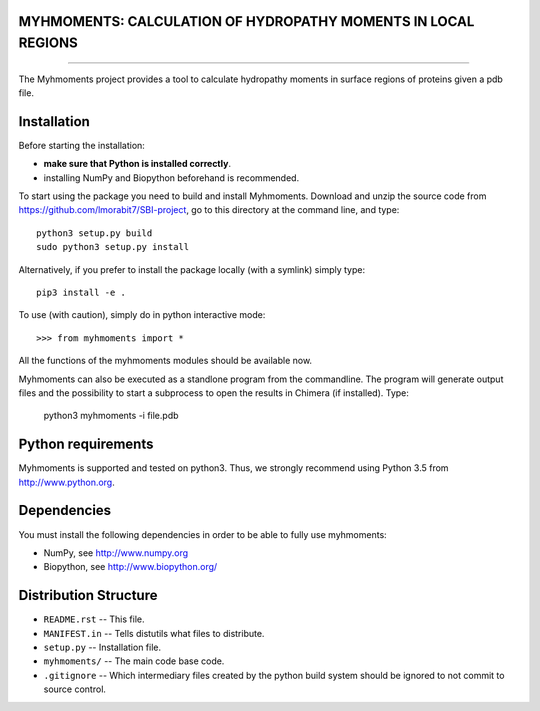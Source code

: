 MYHMOMENTS: CALCULATION OF HYDROPATHY MOMENTS IN LOCAL REGIONS
==================================================================
==================================================================


The Myhmoments project provides a tool to calculate hydropathy moments in surface
regions of proteins given a pdb file.

Installation
=================
Before starting the installation:

- **make sure that Python is installed correctly**.

- installing NumPy and Biopython beforehand is recommended.

To start using the package you need to build and install Myhmoments. Download and unzip the source code
from https://github.com/lmorabit7/SBI-project, go to this directory at the command line, and type::

    python3 setup.py build
    sudo python3 setup.py install

Alternatively, if you prefer to install the package locally (with a symlink) simply type::

    pip3 install -e .

To use (with caution), simply do in python interactive mode::

>>> from myhmoments import *

All the functions of the myhmoments modules should be available now.

Myhmoments can also be executed as a standlone program from the commandline. The program will generate
output files and the possibility to start a subprocess to open the results in Chimera (if installed). Type:

    python3 myhmoments -i file.pdb



Python requirements
=================
Myhmoments is supported and tested on python3. Thus, we strongly recommend using
Python 3.5 from http://www.python.org.



Dependencies
=================
You must install the following dependencies in order to be able to fully use myhmoments:

- NumPy, see http://www.numpy.org

- Biopython, see http://www.biopython.org/



Distribution Structure
======================

- ``README.rst``  -- This file.
- ``MANIFEST.in`` -- Tells distutils what files to distribute.
- ``setup.py``    -- Installation file.
- ``myhmoments/`` -- The main code base code.
- ``.gitignore``  -- Which intermediary files created by the python build system should be ignored to not commit to source control.
